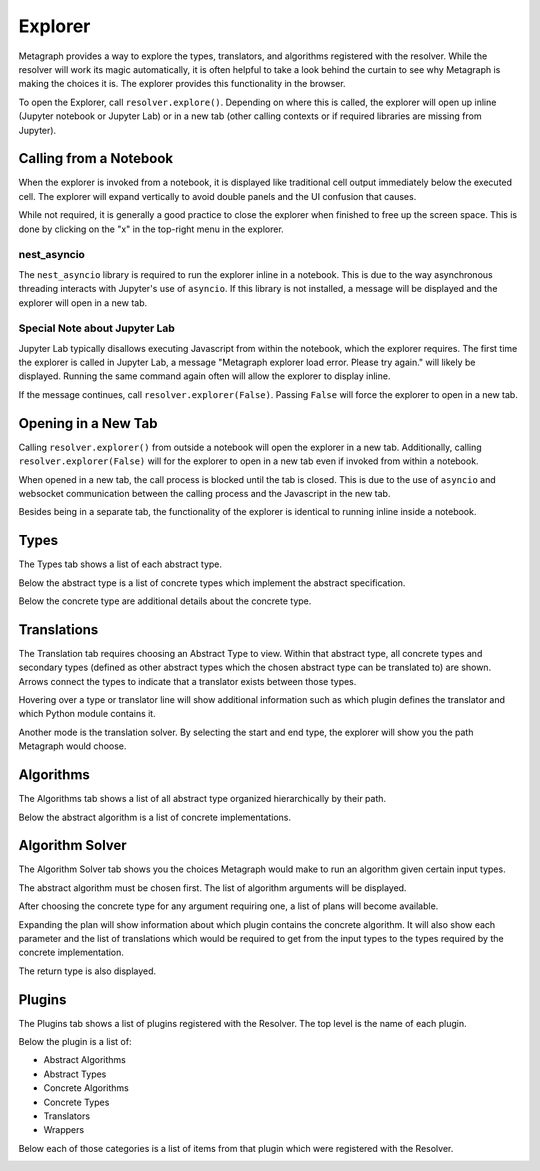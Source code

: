 Explorer
========

Metagraph provides a way to explore the types, translators, and algorithms registered with the resolver.
While the resolver will work its magic automatically, it is often helpful to take a look behind the curtain
to see why Metagraph is making the choices it is. The explorer provides this functionality in the browser.

To open the Explorer, call ``resolver.explore()``. Depending on where this is called, the explorer will
open up inline (Jupyter notebook or Jupyter Lab) or in a new tab (other calling contexts or if required
libraries are missing from Jupyter).

Calling from a Notebook
-----------------------

When the explorer is invoked from a notebook, it is displayed like traditional cell output immediately below
the executed cell. The explorer will expand vertically to avoid double panels and the UI confusion that causes.

While not required, it is generally a good practice to close the explorer when finished to free up the screen
space. This is done by clicking on the "x" in the top-right menu in the explorer.

nest_asyncio
~~~~~~~~~~~~

The ``nest_asyncio`` library is required to run the explorer inline in a notebook. This is due to the way
asynchronous threading interacts with Jupyter's use of ``asyncio``. If this library is not installed, a message
will be displayed and the explorer will open in a new tab.

Special Note about Jupyter Lab
~~~~~~~~~~~~~~~~~~~~~~~~~~~~~~

Jupyter Lab typically disallows executing Javascript from within the notebook, which the explorer requires.
The first time the explorer is called in Jupyter Lab, a message "Metagraph explorer load error. Please try again."
will likely be displayed. Running the same command again often will allow the explorer to display inline.

If the message continues, call ``resolver.explorer(False)``. Passing ``False`` will force the explorer to open
in a new tab.

Opening in a New Tab
--------------------

Calling ``resolver.explorer()`` from outside a notebook will open the explorer in a new tab.  Additionally, calling
``resolver.explorer(False)`` will for the explorer to open in a new tab even if invoked from within a notebook.

When opened in a new tab, the call process is blocked until the tab is closed. This is due to the use of ``asyncio``
and websocket communication between the calling process and the Javascript in the new tab.

Besides being in a separate tab, the functionality of the explorer is identical to running inline inside a notebook.

Types
-----

The Types tab shows a list of each abstract type.

Below the abstract type is a list of concrete types which implement the abstract specification.

Below the concrete type are additional details about the concrete type.

.. image:: explorer_types.png

Translations
------------

The Translation tab requires choosing an Abstract Type to view. Within that abstract type, all concrete types
and secondary types (defined as other abstract types which the chosen abstract type can be translated to) are
shown. Arrows connect the types to indicate that a translator exists between those types.

Hovering over a type or translator line will show additional information such as which plugin defines the
translator and which Python module contains it.

.. image:: explorer_translation.png

Another mode is the translation solver. By selecting the start and end type, the explorer will show you the
path Metagraph would choose.

.. image:: explorer_translation_solver.png

Algorithms
----------

The Algorithms tab shows a list of all abstract type organized hierarchically by their path.

Below the abstract algorithm is a list of concrete implementations.

.. image:: explorer_algorithms.png

Algorithm Solver
----------------

The Algorithm Solver tab shows you the choices Metagraph would make to run an algorithm given certain input types.

The abstract algorithm must be chosen first. The list of algorithm arguments will be displayed.

After choosing the concrete type for any argument requiring one, a list of plans will become available.

Expanding the plan will show information about which plugin contains the concrete algorithm. It will also
show each parameter and the list of translations which would be required to get from the input types to the
types required by the concrete implementation.

The return type is also displayed.

.. image:: explorer_algorithm_solver.png

Plugins
-------

The Plugins tab shows a list of plugins registered with the Resolver. The top level is the name of each plugin.

Below the plugin is a list of:

- Abstract Algorithms
- Abstract Types
- Concrete Algorithms
- Concrete Types
- Translators
- Wrappers

Below each of those categories is a list of items from that plugin which were registered with the Resolver.

.. image:: explorer_plugins.png
